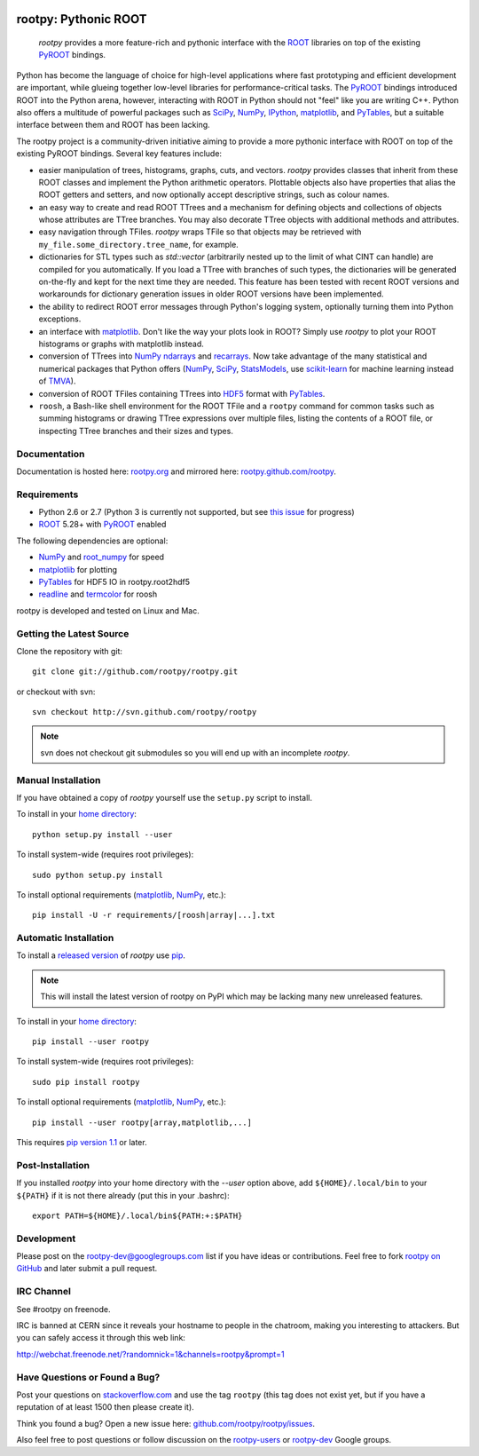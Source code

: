 .. -*- mode: rst -*-

.. image:: https://travis-ci.org/rootpy/rootpy.png
   :target: https://travis-ci.org/rootpy/rootpy

rootpy: Pythonic ROOT
=====================

   `rootpy` provides a more feature-rich and pythonic interface
   with the `ROOT <http://root.cern.ch/>`_ libraries on top of
   the existing `PyROOT <http://root.cern.ch/drupal/content/pyroot>`_ bindings.

Python has become the language of choice for high-level applications where
fast prototyping and efficient development are important, while
glueing together low-level libraries for performance-critical tasks.
The `PyROOT`_ bindings introduced ROOT into the Python arena, however,
interacting with ROOT in Python should not "feel" like you are writing C++.
Python also offers a multitude of powerful packages such as
`SciPy <http://www.scipy.org/>`_,
`NumPy <http://numpy.scipy.org/>`_,
`IPython <http://ipython.org/>`_,
`matplotlib <http://matplotlib.sourceforge.net/>`_, 
and `PyTables <http://www.pytables.org/>`_,
but a suitable interface between them and ROOT has been lacking.

The rootpy project is a community-driven initiative aiming to provide a more
pythonic interface with ROOT on top of the existing PyROOT bindings.
Several key features include:

* easier manipulation of trees, histograms, graphs, cuts,
  and vectors. `rootpy` provides classes that
  inherit from these ROOT classes and implement the Python
  arithmetic operators. Plottable objects also have properties that alias the
  ROOT getters and setters, and now optionally accept descriptive strings,
  such as colour names.

* an easy way to create and read ROOT TTrees and a mechanism for defining
  objects and collections of objects whose attributes are TTree branches.
  You may also decorate TTree objects with additional methods and attributes.

* easy navigation through TFiles. `rootpy` wraps TFile so that objects may be
  retrieved with ``my_file.some_directory.tree_name``, for example.

* dictionaries for STL types such as `std::vector` (arbitrarily nested up to
  the limit of what CINT can handle) are compiled for you automatically.
  If you load a TTree with branches of such types, the dictionaries will be
  generated on-the-fly and kept for the next time they are needed.
  This feature has been tested with recent ROOT versions and workarounds for
  dictionary generation issues in older ROOT versions have been implemented. 

* the ability to redirect ROOT error messages through Python's logging system,
  optionally turning them into Python exceptions. 

* an interface with `matplotlib`_.
  Don't like the way your plots look in ROOT? Simply use `rootpy` to
  plot your ROOT histograms or graphs with matplotlib instead.

* conversion of TTrees into `NumPy`_ `ndarrays
  <http://docs.scipy.org/doc/numpy/reference/generated/numpy.ndarray.html>`_
  and `recarrays
  <http://docs.scipy.org/doc/numpy/reference/generated/numpy.recarray.html>`_.
  Now take advantage of the many statistical and numerical packages
  that Python offers (`NumPy`_, `SciPy`_,
  `StatsModels <http://statsmodels.sourceforge.net/>`_,
  use `scikit-learn <http://scikit-learn.org>`_ for machine
  learning instead of `TMVA <http://tmva.sourceforge.net/>`_).

* conversion of ROOT TFiles containing TTrees into
  `HDF5 <http://www.hdfgroup.org/HDF5/>`_ format with
  `PyTables`_.

* ``roosh``, a Bash-like shell environment for the ROOT TFile and
  a ``rootpy`` command for common tasks such as summing histograms or drawing
  TTree expressions over multiple files, listing the contents of a ROOT file,
  or inspecting TTree branches and their sizes and types.


Documentation
-------------

Documentation is hosted here:
`rootpy.org <http://rootpy.org>`_
and mirrored here:
`rootpy.github.com/rootpy <http://rootpy.github.com/rootpy>`_.


Requirements
------------

* Python 2.6 or 2.7 (Python 3 is currently not supported, but see
  `this issue <https://github.com/rootpy/rootpy/issues/35>`_ for progress)

* `ROOT`_ 5.28+ with `PyROOT`_ enabled

The following dependencies are optional:

* `NumPy`_ and `root_numpy <https://github.com/rootpy/root_numpy>`_ for speed
* `matplotlib`_ for plotting
* `PyTables`_ for HDF5 IO in rootpy.root2hdf5
* `readline <http://docs.python.org/library/readline.html>`_ and
  `termcolor <http://pypi.python.org/pypi/termcolor>`_ for roosh

rootpy is developed and tested on Linux and Mac.

..
   NumPy: which min version? List all places required in rootpy.
   matplotlib: which min version? List all places required in rootpy.


Getting the Latest Source
-------------------------

Clone the repository with git::

    git clone git://github.com/rootpy/rootpy.git
    
or checkout with svn::

    svn checkout http://svn.github.com/rootpy/rootpy

.. note:: svn does not checkout git submodules so you will end up with an
   incomplete `rootpy`.


Manual Installation
-------------------

If you have obtained a copy of `rootpy` yourself use the ``setup.py``
script to install.

To install in your `home directory
<http://www.python.org/dev/peps/pep-0370/>`_::

    python setup.py install --user

To install system-wide (requires root privileges)::

    sudo python setup.py install

To install optional requirements (`matplotlib`_, `NumPy`_, etc.)::

    pip install -U -r requirements/[roosh|array|...].txt


Automatic Installation
----------------------

To install a `released version
<http://pypi.python.org/pypi/rootpy/>`_ of
`rootpy` use `pip <http://pypi.python.org/pypi/pip>`_.

.. note:: This will install the latest version of rootpy on PyPI which may be
   lacking many new unreleased features.

To install in your `home directory
<http://www.python.org/dev/peps/pep-0370/>`_::

    pip install --user rootpy

To install system-wide (requires root privileges)::

    sudo pip install rootpy

To install optional requirements (`matplotlib`_, `NumPy`_, etc.)::

    pip install --user rootpy[array,matplotlib,...]

This requires
`pip version 1.1 <http://www.pip-installer.org/en/latest/news.html#id3>`_ 
or later.


Post-Installation
-----------------

If you installed `rootpy` into your home directory with the `--user` option
above, add ``${HOME}/.local/bin`` to your ``${PATH}`` if it is not there
already (put this in your .bashrc)::

   export PATH=${HOME}/.local/bin${PATH:+:$PATH}


Development
-----------

Please post on the rootpy-dev@googlegroups.com list if you have ideas
or contributions. Feel free to fork
`rootpy on GitHub <https://github.com/rootpy/rootpy>`_
and later submit a pull request.


IRC Channel
-----------

See #rootpy on freenode.

IRC is banned at CERN since it reveals your hostname to people in the chatroom,
making you interesting to attackers. But you can safely access it through this
web link:

http://webchat.freenode.net/?randomnick=1&channels=rootpy&prompt=1


Have Questions or Found a Bug?
------------------------------

Post your questions on `stackoverflow.com <http://stackoverflow.com/>`_
and use the tag ``rootpy`` (this tag does not exist yet, but if you have a
reputation of at least 1500 then please create it).

Think you found a bug? Open a new issue here:
`github.com/rootpy/rootpy/issues <https://github.com/rootpy/rootpy/issues>`_.

Also feel free to post questions or follow discussion on the
`rootpy-users <http://groups.google.com/group/rootpy-users>`_ or
`rootpy-dev <http://groups.google.com/group/rootpy-dev>`_ Google groups.
